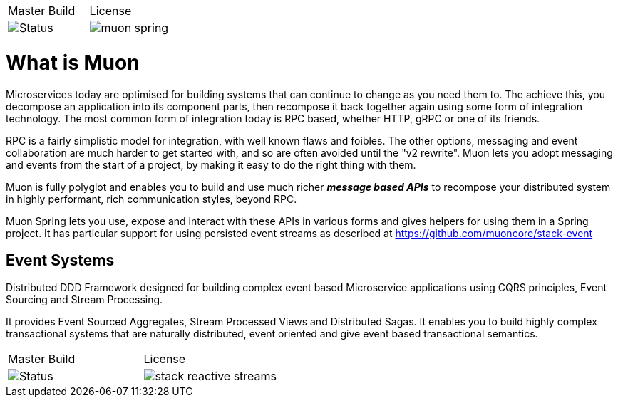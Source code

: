 |===
| Master Build | License
| image:https://img.shields.io/teamcity/http/teamcity.cloud.daviddawson.me/e/OpenSource_Newton_PublishSnapshot.svg[Status]
| image:https://img.shields.io/github/license/muoncore/muon-spring.svg[]
|===

# What is Muon
Microservices today are optimised for building systems that can continue to change as you need them to. The achieve this, you decompose an application into its component parts, then recompose it back together again using some form of integration technology. The most common form of integration today is RPC based, whether HTTP, gRPC or one of its friends.

RPC is a fairly simplistic model for integration, with well known flaws and foibles. The other options, messaging and event collaboration are much harder to get started with, and so are often avoided until the "v2 rewrite". Muon lets you adopt messaging and events from the start of a project, by making it easy to do the right thing with them.

Muon is fully polyglot and enables you to build and use much richer *_message based APIs_* to recompose your distributed system in highly performant, rich communication styles, beyond RPC.

Muon Spring lets you use, expose and interact with these APIs in various forms and gives helpers for using them in a Spring project.  It has particular support for using persisted event streams as described at https://github.com/muoncore/stack-event

## Event Systems 
Distributed DDD Framework designed for building complex event based Microservice applications using CQRS principles, Event Sourcing and Stream Processing. 

It provides Event Sourced Aggregates, Stream Processed Views and Distributed Sagas. It enables you to build highly complex transactional systems that are naturally distributed, event oriented and give event based transactional semantics.

|===
| Master Build | License
| image:https://img.shields.io/teamcity/http/teamcity.simplicityitself.com/e/OpenSource_MuonReleases_Libraries_StackStreamSnapshot.svg[Status]
| image:https://img.shields.io/github/license/muoncore/stack-reactive-streams.svg[]
|===


